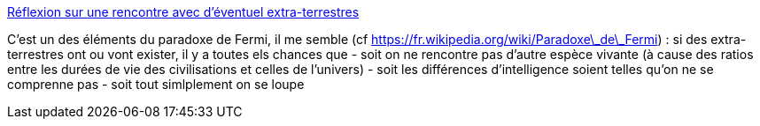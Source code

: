 :jbake-type: post
:jbake-status: published
:jbake-title: Réflexion sur une rencontre avec d'éventuel extra-terrestres
:jbake-tags: extra-terrestres,espace,science-fiction,_mois_oct.,_année_2013
:jbake-date: 2013-10-18
:jbake-depth: ../
:jbake-uri: shaarli/1382085280000.adoc
:jbake-source: https://nicolas-delsaux.hd.free.fr/Shaarli?searchterm=http%3A%2F%2Fsebsauvage.net%2Flinks%2F%3FSL4dvQ&searchtags=extra-terrestres+espace+science-fiction+_mois_oct.+_ann%C3%A9e_2013
:jbake-style: shaarli

http://sebsauvage.net/links/?SL4dvQ[Réflexion sur une rencontre avec d'éventuel extra-terrestres]

C'est un des éléments du paradoxe de Fermi, il me semble (cf https://fr.wikipedia.org/wiki/Paradoxe\_de\_Fermi) : si des extra-terrestres ont ou vont exister, il y a toutes els chances que - soit on ne rencontre pas d'autre espèce vivante (à cause des ratios entre les durées de vie des civilisations et celles de l'univers) - soit les différences d'intelligence soient telles qu'on ne se comprenne pas - soit tout simlplement on se loupe
